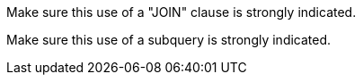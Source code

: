 Make sure this use of  a "JOIN" clause is strongly indicated.

Make sure this use of a subquery is strongly indicated.
